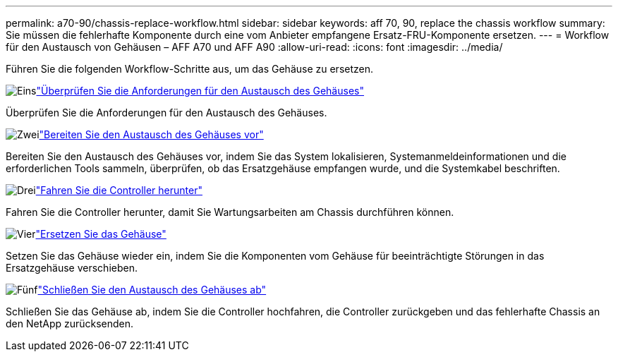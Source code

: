 ---
permalink: a70-90/chassis-replace-workflow.html 
sidebar: sidebar 
keywords: aff 70, 90, replace the chassis workflow 
summary: Sie müssen die fehlerhafte Komponente durch eine vom Anbieter empfangene Ersatz-FRU-Komponente ersetzen. 
---
= Workflow für den Austausch von Gehäusen – AFF A70 und AFF A90
:allow-uri-read: 
:icons: font
:imagesdir: ../media/


[role="lead"]
Führen Sie die folgenden Workflow-Schritte aus, um das Gehäuse zu ersetzen.

.image:https://raw.githubusercontent.com/NetAppDocs/common/main/media/number-1.png["Eins"]link:chassis-replace-requirements.html["Überprüfen Sie die Anforderungen für den Austausch des Gehäuses"]
[role="quick-margin-para"]
Überprüfen Sie die Anforderungen für den Austausch des Gehäuses.

.image:https://raw.githubusercontent.com/NetAppDocs/common/main/media/number-2.png["Zwei"]link:chassis-replace-prepare.html["Bereiten Sie den Austausch des Gehäuses vor"]
[role="quick-margin-para"]
Bereiten Sie den Austausch des Gehäuses vor, indem Sie das System lokalisieren, Systemanmeldeinformationen und die erforderlichen Tools sammeln, überprüfen, ob das Ersatzgehäuse empfangen wurde, und die Systemkabel beschriften.

.image:https://raw.githubusercontent.com/NetAppDocs/common/main/media/number-3.png["Drei"]link:chassis-replace-shutdown.html["Fahren Sie die Controller herunter"]
[role="quick-margin-para"]
Fahren Sie die Controller herunter, damit Sie Wartungsarbeiten am Chassis durchführen können.

.image:https://raw.githubusercontent.com/NetAppDocs/common/main/media/number-4.png["Vier"]link:chassis-replace-move-hardware.html["Ersetzen Sie das Gehäuse"]
[role="quick-margin-para"]
Setzen Sie das Gehäuse wieder ein, indem Sie die Komponenten vom Gehäuse für beeinträchtigte Störungen in das Ersatzgehäuse verschieben.

.image:https://raw.githubusercontent.com/NetAppDocs/common/main/media/number-5.png["Fünf"]link:chassis-replace-complete-system-restore-rma.html["Schließen Sie den Austausch des Gehäuses ab"]
[role="quick-margin-para"]
Schließen Sie das Gehäuse ab, indem Sie die Controller hochfahren, die Controller zurückgeben und das fehlerhafte Chassis an den NetApp zurücksenden.
